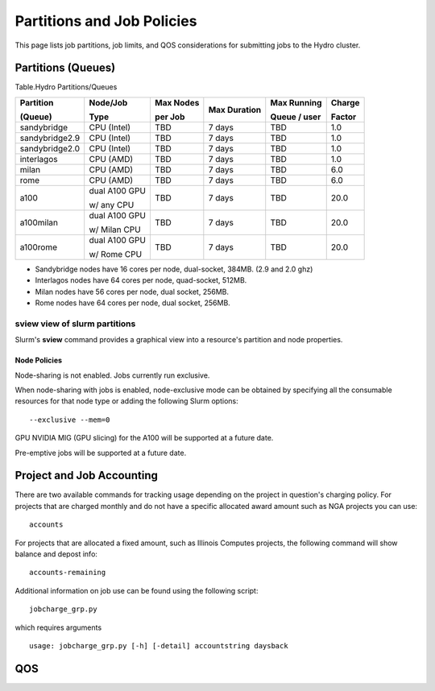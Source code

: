 .. _partitions-job-policies:

Partitions and Job Policies
===========================

This page lists job partitions, job limits, and QOS considerations for submitting
jobs to the Hydro cluster.


**Partitions (Queues)**
-----------------------

Table.Hydro Partitions/Queues

+---------------+---------------+----------+---------------+----------+----------+
| Partition     | Node/Job      | Max      | Max           | Max      | Charge   |
|               |               | Nodes    | Duration      | Running  |          |
| (Queue)       | Type          |          |               |          | Factor   |
|               |               | per      |               | Queue /  |          |
|               |               | Job      |               | user     |          |
+===============+===============+==========+===============+==========+==========+
| sandybridge   | CPU (Intel)   | TBD      | 7 days        | TBD      | 1.0      |
+---------------+---------------+----------+---------------+----------+----------+
| sandybridge2.9| CPU (Intel)   | TBD      | 7 days        | TBD      | 1.0      |
+---------------+---------------+----------+---------------+----------+----------+
| sandybridge2.0| CPU (Intel)   | TBD      | 7 days        | TBD      | 1.0      |
+---------------+---------------+----------+---------------+----------+----------+
| interlagos    | CPU (AMD)     | TBD      | 7 days        | TBD      | 1.0      |
+---------------+---------------+----------+---------------+----------+----------+
| milan         | CPU (AMD)     | TBD      | 7 days        | TBD      | 6.0      |
+---------------+---------------+----------+---------------+----------+----------+
| rome          | CPU (AMD)     | TBD      | 7 days        | TBD      | 6.0      |
+---------------+---------------+----------+---------------+----------+----------+
| a100          | dual A100 GPU | TBD      | 7 days        | TBD      | 20.0     |
|               |               |          |               |          |          |
|               | w/ any CPU    |          |               |          |          |
+---------------+---------------+----------+---------------+----------+----------+
| a100milan     | dual A100 GPU | TBD      | 7 days        | TBD      | 20.0     |
|               |               |          |               |          |          |
|               | w/ Milan CPU  |          |               |          |          |
+---------------+---------------+----------+---------------+----------+----------+
| a100rome      | dual A100 GPU | TBD      | 7 days        | TBD      | 20.0     |
|               |               |          |               |          |          |
|               | w/ Rome CPU   |          |               |          |          |
+---------------+---------------+----------+---------------+----------+----------+

- Sandybridge nodes have 16 cores per node, dual-socket, 384MB. (2.9 and 2.0 ghz)
- Interlagos nodes have 64 cores per node, quad-socket, 512MB.
- Milan nodes have 56 cores per node, dual socket, 256MB.
- Rome nodes have 64 cores per node, dual socket, 256MB.

sview view of slurm partitions
^^^^^^^^^^^^^^^^^^^^^^^^^^^^^^
Slurm's **sview** command provides a graphical view into a resource's partition and node properties.

Node Policies
~~~~~~~~~~~~~

Node-sharing is not enabled. Jobs currently run exclusive. 

When node-sharing with jobs is enabled, node-exclusive mode can be
obtained by specifying all the consumable resources for that node type
or adding the following Slurm options:

::

   --exclusive --mem=0

GPU NVIDIA MIG (GPU slicing) for the A100 will be supported at a future
date.

Pre-emptive jobs will be supported at a future date.

**Project and Job Accounting**
-----------------------

There are two available commands for tracking usage depending on the project in question's charging policy.
For projects that are charged monthly and do not have a specific allocated award amount such as NGA projects you can use:

::

  accounts

For projects that are allocated a fixed amount, such as Illinois Computes projects, the following command will show balance and depost info:

::

  accounts-remaining
  
Additional information on job use can be found using the following script:

::

  jobcharge_grp.py 
  
which requires arguments

::

  usage: jobcharge_grp.py [-h] [-detail] accountstring daysback

.. _qos:

QOS
----
